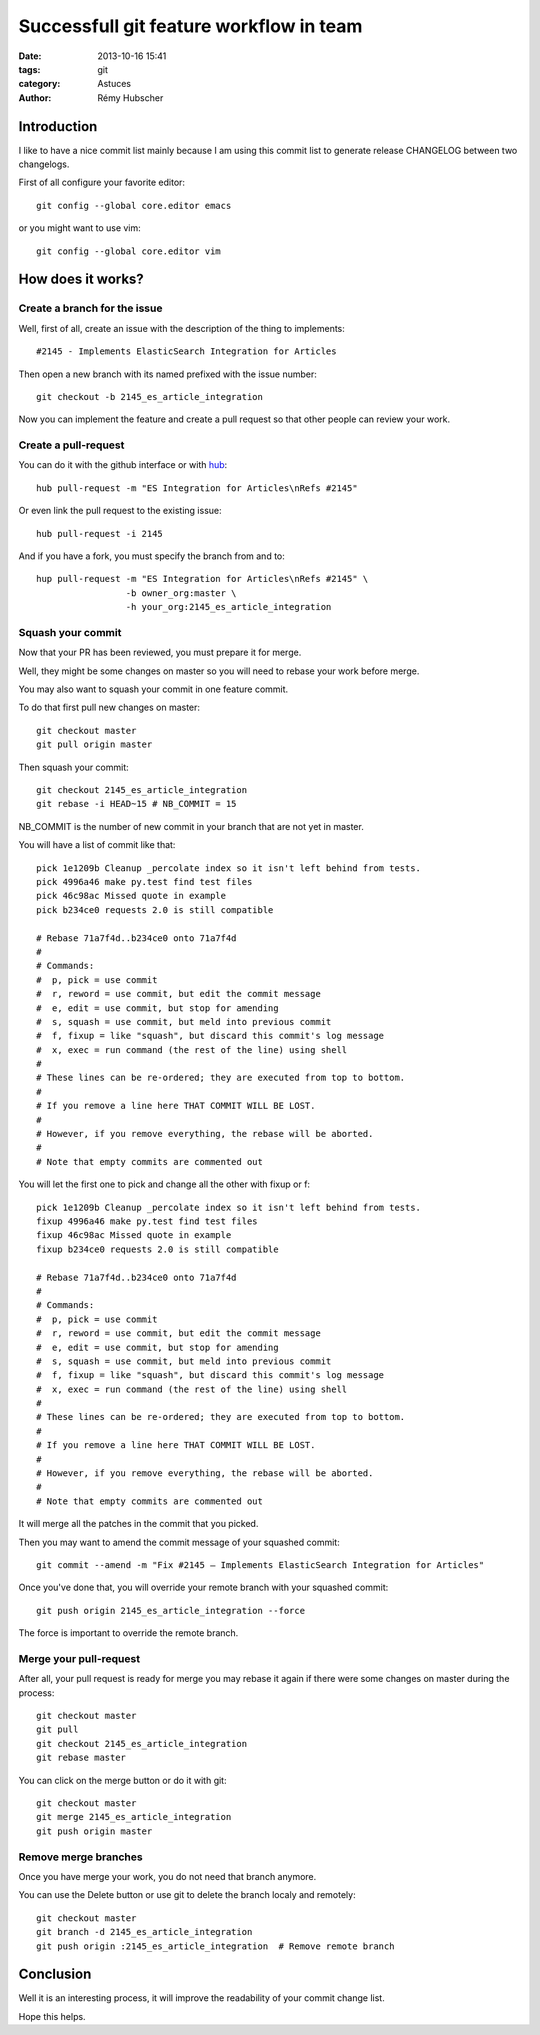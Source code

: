 ########################################
Successfull git feature workflow in team
########################################

:date: 2013-10-16 15:41
:tags: git
:category: Astuces
:author: Rémy Hubscher


Introduction
============

I like to have a nice commit list mainly because I am using this
commit list to generate release CHANGELOG between two changelogs.

First of all configure your favorite editor::

    git config --global core.editor emacs

or you might want to use vim::

    git config --global core.editor vim


How does it works?
==================

Create a branch for the issue
-----------------------------

Well, first of all, create an issue with the description of the thing
to implements::

    #2145 - Implements ElasticSearch Integration for Articles

Then open a new branch with its named prefixed with the issue number::

    git checkout -b 2145_es_article_integration

Now you can implement the feature and create a pull request so that
other people can review your work.


Create a pull-request
---------------------

You can do it with the github interface or with hub_::

    hub pull-request -m "ES Integration for Articles\nRefs #2145"

Or even link the pull request to the existing issue::

    hub pull-request -i 2145

And if you have a fork, you must specify the branch from and to::

    hup pull-request -m "ES Integration for Articles\nRefs #2145" \
                     -b owner_org:master \
                     -h your_org:2145_es_article_integration


Squash your commit
------------------

Now that your PR has been reviewed, you must prepare it for merge.

Well, they might be some changes on master so you will need to rebase
your work before merge.

You may also want to squash your commit in one feature commit.

To do that first pull new changes on master::

    git checkout master
    git pull origin master

Then squash your commit::

    git checkout 2145_es_article_integration
    git rebase -i HEAD~15 # NB_COMMIT = 15

NB_COMMIT is the number of new commit in your branch that are not yet in master.

You will have a list of commit like that::

    pick 1e1209b Cleanup _percolate index so it isn't left behind from tests.
    pick 4996a46 make py.test find test files
    pick 46c98ac Missed quote in example
    pick b234ce0 requests 2.0 is still compatible
    
    # Rebase 71a7f4d..b234ce0 onto 71a7f4d
    #
    # Commands:
    #  p, pick = use commit
    #  r, reword = use commit, but edit the commit message
    #  e, edit = use commit, but stop for amending
    #  s, squash = use commit, but meld into previous commit
    #  f, fixup = like "squash", but discard this commit's log message
    #  x, exec = run command (the rest of the line) using shell
    #
    # These lines can be re-ordered; they are executed from top to bottom.
    #
    # If you remove a line here THAT COMMIT WILL BE LOST.
    #
    # However, if you remove everything, the rebase will be aborted.
    #
    # Note that empty commits are commented out
    
You will let the first one to pick and change all the other with fixup or f::

    pick 1e1209b Cleanup _percolate index so it isn't left behind from tests.
    fixup 4996a46 make py.test find test files
    fixup 46c98ac Missed quote in example
    fixup b234ce0 requests 2.0 is still compatible
    
    # Rebase 71a7f4d..b234ce0 onto 71a7f4d
    #
    # Commands:
    #  p, pick = use commit
    #  r, reword = use commit, but edit the commit message
    #  e, edit = use commit, but stop for amending
    #  s, squash = use commit, but meld into previous commit
    #  f, fixup = like "squash", but discard this commit's log message
    #  x, exec = run command (the rest of the line) using shell
    #
    # These lines can be re-ordered; they are executed from top to bottom.
    #
    # If you remove a line here THAT COMMIT WILL BE LOST.
    #
    # However, if you remove everything, the rebase will be aborted.
    #
    # Note that empty commits are commented out

It will merge all the patches in the commit that you picked.

Then you may want to amend the commit message of your squashed commit::

    git commit --amend -m "Fix #2145 — Implements ElasticSearch Integration for Articles"

Once you've done that, you will override your remote branch with your squashed commit::

    git push origin 2145_es_article_integration --force

The force is important to override the remote branch.


Merge your pull-request
-----------------------

After all, your pull request is ready for merge you may rebase it
again if there were some changes on master during the process::

    git checkout master
    git pull
    git checkout 2145_es_article_integration
    git rebase master

You can click on the merge button or do it with git::

    git checkout master
    git merge 2145_es_article_integration
    git push origin master


Remove merge branches
---------------------

Once you have merge your work, you do not need that branch anymore.

You can use the Delete button or use git to delete the branch localy and remotely::

    git checkout master
    git branch -d 2145_es_article_integration
    git push origin :2145_es_article_integration  # Remove remote branch


Conclusion
==========

Well it is an interesting process, it will improve the readability of
your commit change list.

Hope this helps.


.. _hub: http://hub.github.com/
